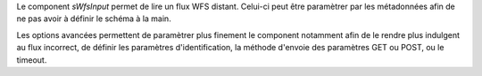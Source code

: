 Le component *sWfsInput* permet de lire un flux WFS distant. Celui-ci peut être 
paramètrer par les métadonnées afin de ne pas avoir à définir le schéma à la 
main.

Les options avancées permettent de paramètrer plus finement le component 
notamment afin de le rendre plus indulgent au flux incorrect, de définir les 
paramètres d'identification, la méthode d'envoie des paramètres GET ou POST, ou 
le timeout.